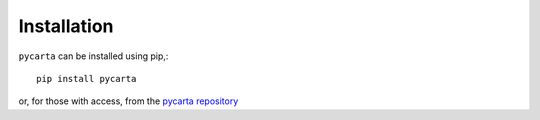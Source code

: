 .. _installation:

Installation
------------

``pycarta`` can be installed using pip,::

    pip install pycarta

or, for those with access, from the
`pycarta repository <https://gitlab.com/contextualize/pycarta>`_

